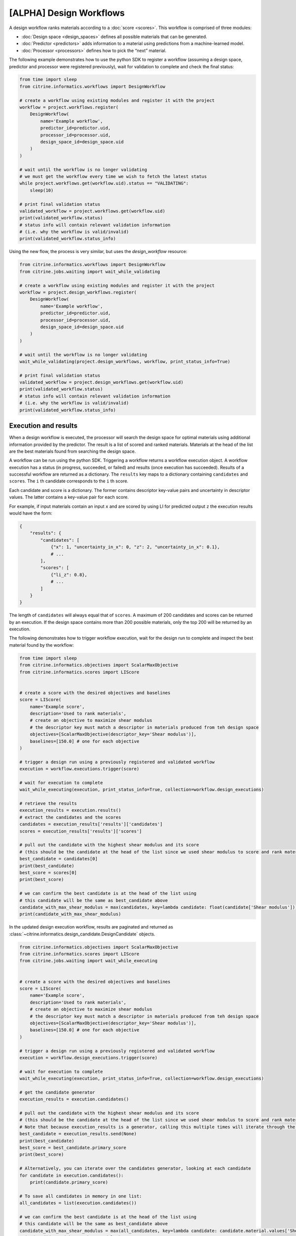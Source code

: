 [ALPHA] Design Workflows
========================

A design workflow ranks materials according to a :doc:`score <scores>`.
This workflow is comprised of three modules:

-  :doc:`Design space <design_spaces>` defines all possible materials that can be generated.
-  :doc:`Predictor <predictors>` adds information to a material using predictions from a machine-learned model.
-  :doc:`Processor <processors>` defines how to pick the “next” material.

The following example demonstrates how to use the python SDK to register a workflow (assuming a design space, predictor and processor were registered previously), wait for validation to complete and check the final status:

.. code:: python

    from time import sleep
    from citrine.informatics.workflows import DesignWorkflow

    # create a workflow using existing modules and register it with the project
    workflow = project.workflows.register(
        DesignWorkflow(
            name='Example workflow',
            predictor_id=predictor.uid,
            processor_id=processor.uid,
            design_space_id=design_space.uid
        )
    )

    # wait until the workflow is no longer validating
    # we must get the workflow every time we wish to fetch the latest status
    while project.workflows.get(workflow.uid).status == "VALIDATING":
        sleep(10)

    # print final validation status
    validated_workflow = project.workflows.get(workflow.uid)
    print(validated_workflow.status)
    # status info will contain relevant validation information
    # (i.e. why the workflow is valid/invalid)
    print(validated_workflow.status_info)

Using the new flow, the process is very similar, but uses the `design_workflow` resource:

.. code:: python

    from citrine.informatics.workflows import DesignWorkflow
    from citrine.jobs.waiting import wait_while_validating

    # create a workflow using existing modules and register it with the project
    workflow = project.design_workflows.register(
        DesignWorkflow(
            name='Example workflow',
            predictor_id=predictor.uid,
            processor_id=processor.uid,
            design_space_id=design_space.uid
        )
    )

    # wait until the workflow is no longer validating
    wait_while_validating(project.design_workflows, workflow, print_status_info=True)

    # print final validation status
    validated_workflow = project.design_workflows.get(workflow.uid)
    print(validated_workflow.status)
    # status info will contain relevant validation information
    # (i.e. why the workflow is valid/invalid)
    print(validated_workflow.status_info)

Execution and results
---------------------

When a design workflow is executed, the processor will search the design space for optimal materials using additional information provided by the predictor.
The result is a list of scored and ranked materials.
Materials at the head of the list are the best materials found from searching the design space.

A workflow can be run using the python SDK.
Triggering a workflow returns a workflow execution object.
A workflow execution has a status (in progress, succeeded, or failed) and results (once execution has succeeded).
Results of a successful workflow are returned as a dictionary.
The ``results`` key maps to a dictionary containing ``candidates`` and ``scores``.
The ``i`` th candidate corresponds to the ``i`` th score.

Each candidate and score is a dictionary.
The former contains descriptor key-value pairs and uncertainty in descriptor values.
The latter contains a key-value pair for each score.

For example, if input materials contain an input ``x`` and are scored by using LI for predicted output ``z`` the execution results would have the form:

.. code:: python

    {
        "results": {
            "candidates": [
                {"x": 1, "uncertainty_in_x": 0, "z": 2, "uncertainty_in_x": 0.1},
                # ...
            ],
            "scores": [
                {"li_z": 0.8},
                # ...
            ]
        }
    }

The length of ``candidates`` will always equal that of ``scores``.
A maximum of 200 candidates and scores can be returned by an execution.
If the design space contains more than 200 possible materials, only the top 200 will be returned by an execution.

The following demonstrates how to trigger workflow execution, wait for the design run to complete and inspect the best material found by the workflow:

.. code:: python

    from time import sleep
    from citrine.informatics.objectives import ScalarMaxObjective
    from citrine.informatics.scores import LIScore


    # create a score with the desired objectives and baselines
    score = LIScore(
        name='Example score',
        description='Used to rank materials',
        # create an objective to maximize shear modulus
        # the descriptor key must match a descriptor in materials produced from teh design space
        objectives=[ScalarMaxObjective(descriptor_key='Shear modulus')],
        baselines=[150.0] # one for each objective
    )

    # trigger a design run using a previously registered and validated workflow
    execution = workflow.executions.trigger(score)

    # wait for execution to complete
    wait_while_executing(execution, print_status_info=True, collection=workflow.design_executions)

    # retrieve the results
    execution_results = execution.results()
    # extract the candidates and the scores
    candidates = execution_results['results']['candidates']
    scores = execution_results['results']['scores']

    # pull out the candidate with the highest shear modulus and its score
    # (this should be the candidate at the head of the list since we used shear modulus to score and rank materials)
    best_candidate = candidates[0]
    print(best_candidate)
    best_score = scores[0]
    print(best_score)

    # we can confirm the best candidate is at the head of the list using
    # this candidate will be the same as best_candidate above
    candidate_with_max_shear_modulus = max(candidates, key=lambda candidate: float(candidate['Shear modulus']))
    print(candidate_with_max_shear_modulus)


In the updated design execution workflow, results are paginated and returned as :class:`~citrine.informatics.design_candidate.DesignCandidate` objects.

.. code:: python

    from citrine.informatics.objectives import ScalarMaxObjective
    from citrine.informatics.scores import LIScore
    from citrine.jobs.waiting import wait_while_executing


    # create a score with the desired objectives and baselines
    score = LIScore(
        name='Example score',
        description='Used to rank materials',
        # create an objective to maximize shear modulus
        # the descriptor key must match a descriptor in materials produced from teh design space
        objectives=[ScalarMaxObjective(descriptor_key='Shear modulus')],
        baselines=[150.0] # one for each objective
    )

    # trigger a design run using a previously registered and validated workflow
    execution = workflow.design_executions.trigger(score)

    # wait for execution to complete
    wait_while_executing(execution, print_status_info=True, collection=workflow.design_executions)

    # get the candidate generator
    execution_results = execution.candidates()

    # pull out the candidate with the highest shear modulus and its score
    # (this should be the candidate at the head of the list since we used shear modulus to score and rank materials)
    # Note that because execution_results is a generator, calling this multiple times will iterate through the generator, getting the next best candidate
    best_candidate = execution_results.send(None)
    print(best_candidate)
    best_score = best_candidate.primary_score
    print(best_score)

    # Alternatively, you can iterate over the candidates generator, looking at each candidate
    for candidate in execution.candidates():
        print(candidate.primary_score)

    # To save all candidates in memory in one list:
    all_candidates = list(execution.candidates())

    # we can confirm the best candidate is at the head of the list using
    # this candidate will be the same as best_candidate above
    candidate_with_max_shear_modulus = max(all_candidates, key=lambda candidate: candidate.material.values['Shear modulus'].mean)
    print(candidate_with_max_shear_modulus)

Design Candidates
-----------------

A :class:`~citrine.informatics.design_candidate.DesignCandidate` represents the result of the Design Execution. They contain the `primary score` of the candidate and the :class:`~citrine.informatics.design_candidate.DesignMaterial` for that candidate. DesignMaterials are simpler approximations ("projections") of the materials information about a particular design candidate.

DesignMaterials approximate the distribution of values the variable might take. They may be one of:
    * :class:`~citrine.informatics.design_candidate.MeanAndStd`
    * :class:`~citrine.informatics.design_candidate.TopCategories`
    * :class:`~citrine.informatics.design_candidate.Mixture`
    * :class:`~citrine.informatics.design_candidate.ChemicalFormula`
    * :class:`~citrine.informatics.design_candidate.MolecularStructure`.

For example:

.. code:: python

    candidate = execution.candidates().send(None)

    # to get the score of a particular candidate
    score = candidate.primary_score

    # A MeanAndStd material will have mean and std
    candidate.material.values['mean_and_std_material'].mean
    candidate.material.values['mean_and_std_material'].std

    # A TopCategories material will have the probability map for the most probable categories
    candidate.material.values['top_categories_material'].probabilities

    # A Mixture material will have the most likely quantity values for all of the components in a mixture
    candidate.material.values['mixture_material'].quantities

    # A ChemicalFormula material will have the chemical formula as a string
    candidate.material.values['chemical_formula_material'].formula

    # A MolecularStructure material will have the molecular structure represented by the SMILE string
    candidate.material.values['molecular_material'].smiles
